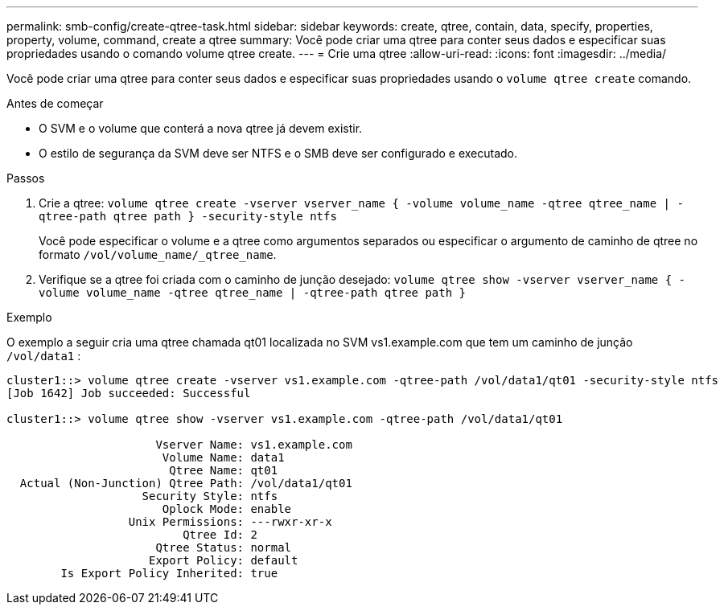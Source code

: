 ---
permalink: smb-config/create-qtree-task.html 
sidebar: sidebar 
keywords: create, qtree, contain, data, specify, properties, property, volume, command, create a qtree 
summary: Você pode criar uma qtree para conter seus dados e especificar suas propriedades usando o comando volume qtree create. 
---
= Crie uma qtree
:allow-uri-read: 
:icons: font
:imagesdir: ../media/


[role="lead"]
Você pode criar uma qtree para conter seus dados e especificar suas propriedades usando o `volume qtree create` comando.

.Antes de começar
* O SVM e o volume que conterá a nova qtree já devem existir.
* O estilo de segurança da SVM deve ser NTFS e o SMB deve ser configurado e executado.


.Passos
. Crie a qtree: `volume qtree create -vserver vserver_name { -volume volume_name -qtree qtree_name | -qtree-path qtree path } -security-style ntfs`
+
Você pode especificar o volume e a qtree como argumentos separados ou especificar o argumento de caminho de qtree no formato `/vol/volume_name/_qtree_name`.

. Verifique se a qtree foi criada com o caminho de junção desejado: `volume qtree show -vserver vserver_name { -volume volume_name -qtree qtree_name | -qtree-path qtree path }`


.Exemplo
O exemplo a seguir cria uma qtree chamada qt01 localizada no SVM vs1.example.com que tem um caminho de junção `/vol/data1` :

[listing]
----
cluster1::> volume qtree create -vserver vs1.example.com -qtree-path /vol/data1/qt01 -security-style ntfs
[Job 1642] Job succeeded: Successful

cluster1::> volume qtree show -vserver vs1.example.com -qtree-path /vol/data1/qt01

                      Vserver Name: vs1.example.com
                       Volume Name: data1
                        Qtree Name: qt01
  Actual (Non-Junction) Qtree Path: /vol/data1/qt01
                    Security Style: ntfs
                       Oplock Mode: enable
                  Unix Permissions: ---rwxr-xr-x
                          Qtree Id: 2
                      Qtree Status: normal
                     Export Policy: default
        Is Export Policy Inherited: true
----